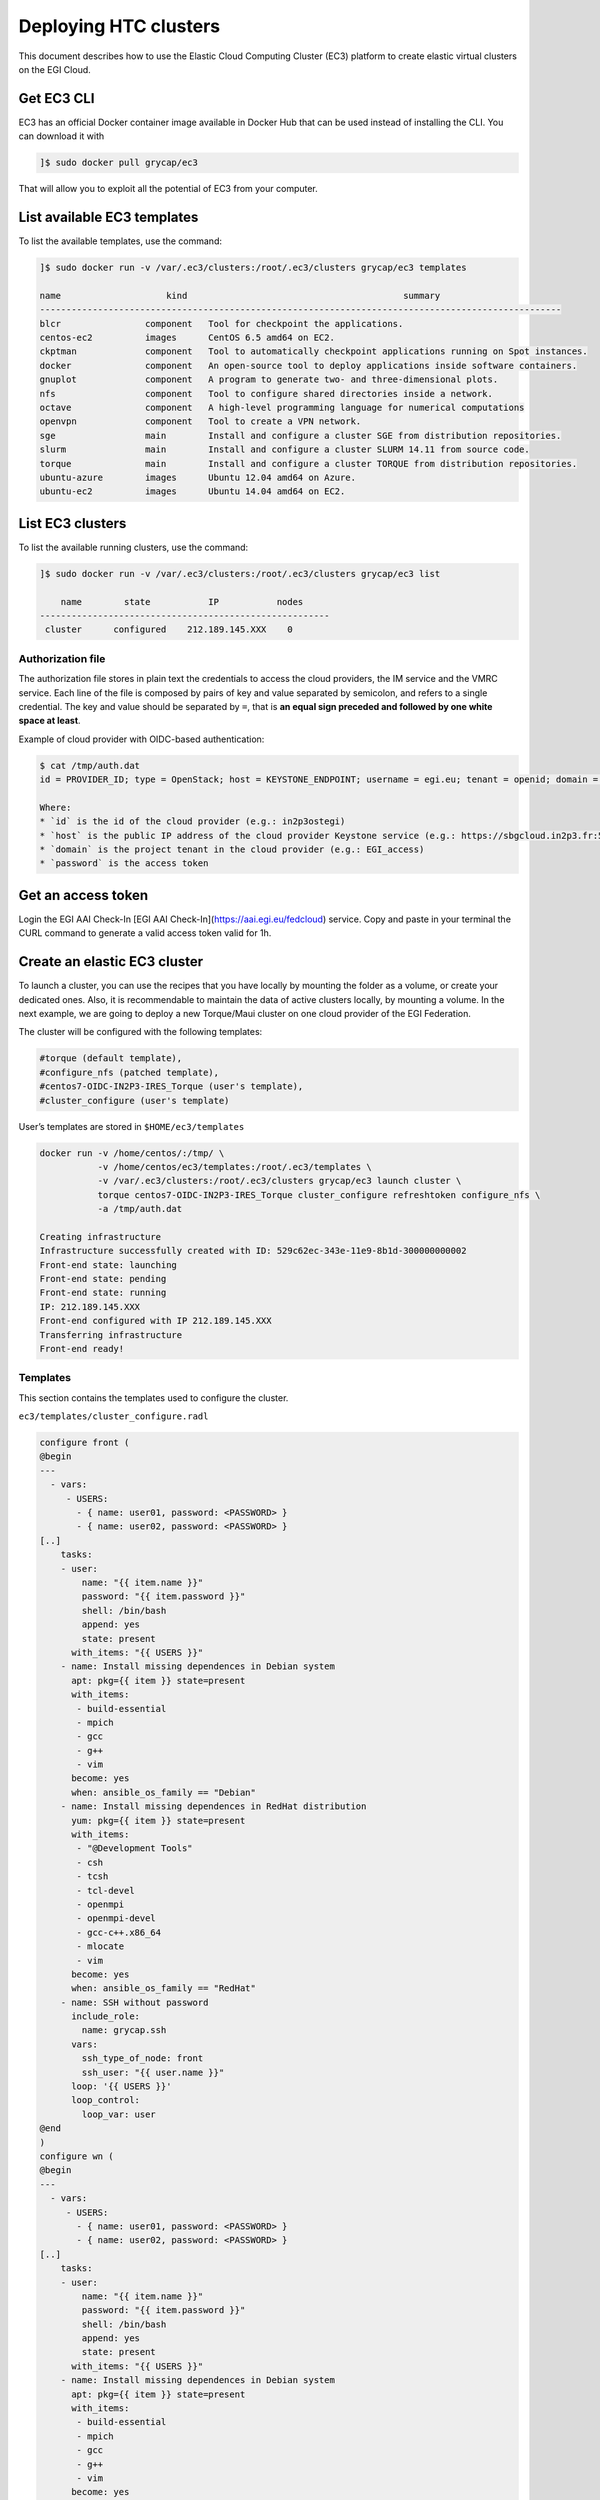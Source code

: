 Deploying HTC clusters
======================

This document describes how to use the Elastic Cloud Computing Cluster (EC3)
platform to create elastic virtual clusters on the EGI Cloud.

Get EC3 CLI
-----------

EC3 has an official Docker container image available in Docker Hub that can be
used instead of installing the CLI. You can download it with


.. code-block:: console

   ]$ sudo docker pull grycap/ec3

That will allow you to exploit all the potential of EC3 from your computer.

List available EC3 templates
----------------------------

To list the available templates, use the command:

.. code-block:: console

   ]$ sudo docker run -v /var/.ec3/clusters:/root/.ec3/clusters grycap/ec3 templates

   name                    kind                                         summary
   ---------------------------------------------------------------------------------------------------
   blcr                component   Tool for checkpoint the applications.
   centos-ec2          images      CentOS 6.5 amd64 on EC2.
   ckptman             component   Tool to automatically checkpoint applications running on Spot instances.
   docker              component   An open-source tool to deploy applications inside software containers.
   gnuplot             component   A program to generate two- and three-dimensional plots.
   nfs                 component   Tool to configure shared directories inside a network.
   octave              component   A high-level programming language for numerical computations
   openvpn             component   Tool to create a VPN network.
   sge                 main        Install and configure a cluster SGE from distribution repositories.
   slurm               main        Install and configure a cluster SLURM 14.11 from source code.
   torque              main        Install and configure a cluster TORQUE from distribution repositories.
   ubuntu-azure        images      Ubuntu 12.04 amd64 on Azure.
   ubuntu-ec2          images      Ubuntu 14.04 amd64 on EC2.

List EC3 clusters
------------------

To list the available running clusters, use the command:

.. code-block:: console

   ]$ sudo docker run -v /var/.ec3/clusters:/root/.ec3/clusters grycap/ec3 list

       name        state           IP           nodes
   -------------------------------------------------------
    cluster      configured    212.189.145.XXX    0
    

Authorization file
^^^^^^^^^^^^^^^^^^

The authorization file stores in plain text the credentials to access the cloud
providers, the IM service and the VMRC service. Each line of the file is
composed by pairs of key and value separated by semicolon, and refers to a
single credential. The key and value should be separated by ``=``, that is
**an equal sign preceded and followed by one white space at least**.

Example of cloud provider with OIDC-based authentication:

.. code-block:: console

   $ cat /tmp/auth.dat
   id = PROVIDER_ID; type = OpenStack; host = KEYSTONE_ENDPOINT; username = egi.eu; tenant = openid; domain = DOMAIN_NAME; auth_version = 3.x_oidc_access_token; password = OIDC_ACCESS_TOKEN
   
   Where:
   * `id` is the id of the cloud provider (e.g.: in2p3ostegi)
   * `host` is the public IP address of the cloud provider Keystone service (e.g.: https://sbgcloud.in2p3.fr:5000/v3)
   * `domain` is the project tenant in the cloud provider (e.g.: EGI_access)
   * `password` is the access token

Get an access token
-------------------
Login the EGI AAI Check-In [EGI AAI Check-In](https://aai.egi.eu/fedcloud) service. 
Copy and paste in your terminal the CURL command to generate a valid access token valid for 1h.

Create an elastic EC3 cluster
-----------------------------

To launch a cluster, you can use the recipes that you have locally by mounting
the folder as a volume, or create your dedicated ones. Also, it is
recommendable to maintain the data of active clusters locally, by mounting a
volume. In the next example, we are going to deploy a new Torque/Maui cluster
on one cloud provider of the EGI Federation.

The cluster will be configured with the following templates:

.. code-block::

   #torque (default template),
   #configure_nfs (patched template),
   #centos7-OIDC-IN2P3-IRES_Torque (user's template),
   #cluster_configure (user's template)

User’s templates are stored in ``$HOME/ec3/templates``

.. code-block:: console

   docker run -v /home/centos/:/tmp/ \
              -v /home/centos/ec3/templates:/root/.ec3/templates \
              -v /var/.ec3/clusters:/root/.ec3/clusters grycap/ec3 launch cluster \
              torque centos7-OIDC-IN2P3-IRES_Torque cluster_configure refreshtoken configure_nfs \
              -a /tmp/auth.dat

   Creating infrastructure
   Infrastructure successfully created with ID: 529c62ec-343e-11e9-8b1d-300000000002
   Front-end state: launching
   Front-end state: pending
   Front-end state: running
   IP: 212.189.145.XXX
   Front-end configured with IP 212.189.145.XXX
   Transferring infrastructure
   Front-end ready!

Templates
^^^^^^^^^

This section contains the templates used to configure the cluster.

``ec3/templates/cluster_configure.radl``

.. code-block:: console

   configure front (
   @begin
   ---
     - vars:
        - USERS:
          - { name: user01, password: <PASSWORD> }
          - { name: user02, password: <PASSWORD> }
   [..]
       tasks:
       - user:
           name: "{{ item.name }}"
           password: "{{ item.password }}"
           shell: /bin/bash
           append: yes
           state: present
         with_items: "{{ USERS }}"
       - name: Install missing dependences in Debian system
         apt: pkg={{ item }} state=present
         with_items:
          - build-essential
          - mpich
          - gcc
          - g++
          - vim
         become: yes
         when: ansible_os_family == "Debian"
       - name: Install missing dependences in RedHat distribution
         yum: pkg={{ item }} state=present
         with_items:
          - "@Development Tools"
          - csh
          - tcsh
          - tcl-devel
          - openmpi
          - openmpi-devel
          - gcc-c++.x86_64
          - mlocate
          - vim
         become: yes
         when: ansible_os_family == "RedHat"
       - name: SSH without password
         include_role:
           name: grycap.ssh
         vars:
           ssh_type_of_node: front
           ssh_user: "{{ user.name }}"
         loop: '{{ USERS }}'
         loop_control:
           loop_var: user     
   @end
   )
   configure wn (
   @begin
   ---
     - vars:
        - USERS:
          - { name: user01, password: <PASSWORD> }
          - { name: user02, password: <PASSWORD> }
   [..]
       tasks:
       - user:
           name: "{{ item.name }}"
           password: "{{ item.password }}"
           shell: /bin/bash
           append: yes
           state: present
         with_items: "{{ USERS }}"
       - name: Install missing dependences in Debian system
         apt: pkg={{ item }} state=present
         with_items:
          - build-essential
          - mpich
          - gcc
          - g++
          - vim
         become: yes
         when: ansible_os_family == "Debian"
       - name: Install missing dependences in RedHat distribution
         yum: pkg={{ item }} state=present
         with_items:
          - "@Development Tools"
          - csh
          - tcsh
          - tcl-devel
          - openmpi
          - openmpi-devel
          - gcc-c++.x86_64
          - mlocate
          - vim
         become: yes
         when: ansible_os_family == "RedHat"         
       - name: SSH without password
         include_role:
           name: grycap.ssh
         vars:
           ssh_type_of_node: wn
           ssh_user: "{{ user.name }}"
         loop: '{{ USERS }}'
         loop_control:
           loop_var: user
   @end
   )

``centos7-OIDC-IN2P3-IRES_Torque.radl``

.. code-block:: console

   description ubuntu-1604-occi-INFN-CATANIA-STACK (
       kind = 'images' and
       short = 'CentOS7' and
       content = 'FEDCLOUD Image for CentOS7'
   )
   network public (
       provider_id = 'ext-net' and
       outports contains '22/tcp' and
   )
   system front (
       cpu.arch = 'x86_64' and
       cpu.count >= 2 and
       memory.size >= 4096m and
       disk.0.os.name = 'linux' and
       # vo.access.egi.eu tenant
       disk.0.image.url = 'ost://sbgcloud.in2p3.fr/20de522d-1242-4211-be13-bcef51058a5e' and
       disk.0.os.credentials.username = 'centos'
   )
   system wn (
       cpu.arch = 'x86_64' and
       cpu.count >= 2 and
       memory.size >= 2048m and
       ec3_max_instances = 10 and # maximum number of working nodes in the cluster
       instance_type = 'http://schemas.openstack.org/template/resource#98f6ac88-e773-48b8-85bf-86415b421996' and
       disk.0.os.name = 'linux' and
       # vo.access.egi.eu tenant
       disk.0.image.url = 'ost://sbgcloud.in2p3.fr/20de522d-1242-4211-be13-bcef51058a5e' and
       disk.0.os.credentials.username = 'centos'
   )

``configure_nfs.radl``

.. code-block:: console

   # http://www.server-world.info/en/note?os=CentOS_6&p=nfs&f=1
   # http://www.server-world.info/en/note?os=CentOS_7&p=nfs
   description nfs (
       kind = 'component' and
       short = 'Tool to configure shared directories inside a network.' And
       content = 'Network File System (NFS) client allows you to access shared directories from Linux client.
       This recipe installs nfs from the repository and shares the /home/ubuntu directory with all the nodes
       that compose the cluster.
   Webpage: http://www.grycap.upv.es/clues/'
   )
   network public (
       outports contains '111/tcp' and
       outports contains '111/udp' and
       outports contains '2046/tcp' and
       outports contains '2046/udp' and
       outports contains '2047/tcp' and
       outports contains '2047/udp' and
       outports contains '2048/tcp' and
       outports contains '2048/udp' and
       outports contains '2049/tcp' and
       outports contains '2049/udp' and
       outports contains '892/tcp' and
       outports contains '892/udp' and
       outports contains '32803/tcp' and
       outports contains '32769/udp'
   )
   system front (
       ec3_templates contains 'nfs' and
       disk.0.applications contains (name = 'ansible.modules.grycap.nfs')
   )
   configure front (
   @begin
     - roles:
       - { role: 'grycap.nfs', nfs_mode: 'front', nfs_exports: [{path: "/home", export: wn*.localdomain(rw,async,no_root_squash,no_subtree_check,insecure)"}] }
   @end
   )
   system wn ( ec3_templates contains 'nfs' )
   configure wn (
   @begin
     - roles:
       - { role: 'grycap.nfs', nfs_mode: 'wn', nfs_client_imports: [{ local: "/home", remote: "/home", server_host: '{{ hostvars[groups["front"][0]]["IM_NODE_PRIVATE_IP"] }}' }] }
   @end
   )
   include nfs_misc (
     template = 'openports'
   )

Access the EC3 cluster
----------------------

To access the cluster, use the command:

.. code-block:: console

   ]$ sudo docker run -ti -v /var/.ec3/clusters:/root/.ec3/clusters grycap/ec3 ssh cluster

   Warning: Permanently added '134.158.151.205' (ECDSA) to the list of known hosts.
   Last login: Tue Jul 21 14:47:29 2020 from torito.i3m.upv.es

Configuration of the cluster
----------------------------

Enable Password-based authentication
^^^^^^^^^^^^^^^^^^^^^^^^^^^^^^^^^^^^

Change settings in ``/etc/ssh/sshd_config``

.. code-block:: console

   # Change to no to disable tunnelled clear text passwords
   PasswordAuthentication yes

and restart the ssh daemon:

.. code-block:: console

   sudo service sshd restart

Configure the number of processors of the cluster
^^^^^^^^^^^^^^^^^^^^^^^^^^^^^^^^^^^^^^^^^^^^^^^^^

.. code-block:: console

   ]$ cat /var/spool/torque/server_priv/nodes
   wn1 np=XX
   wn2 np=XX
   [...]

To obtain the number of CPU/cores (np) in Linux, use the command:

.. code-block:: console

   ]$ lscpu | grep -i CPU
   CPU op-mode(s):         32-bit, 64-bit
   CPU(s):                 16
   On-line CPU(s) list:    0-15
   CPU family:             6
   Model name:             Intel(R) Xeon(R) CPU E5520  @ 2.27GHz
   CPU MHz:                2266.858
   NUMA node0 CPU(s):      0-3,8-11
   NUMA node1 CPU(s):      4-7,12-15

Test the cluster
^^^^^^^^^^^^^^^^

Create a simple test script:

.. code-block:: console

   ]$ cat test.sh
   #!/bin/bash
   #PBS -N job
   #PBS -q batch

   #cd $PBS_O_WORKDIR/
   hostname -f
   sleep 5

Submit to the batch queue:

.. code-block:: console

   ]$ qsub -l nodes=2 test.sh

Destroy the cluster
-------------------

To destroy the running cluster, use the command:

.. code-block:: console

   ]$ sudo docker run -ti -v /var/.ec3/clusters:/root/.ec3/clusters grycap/ec3 destroy cluster
   WARNING: you are going to delete the infrastructure (including frontend and nodes).
   Continue [y/N]? y
   Success deleting the cluster!
